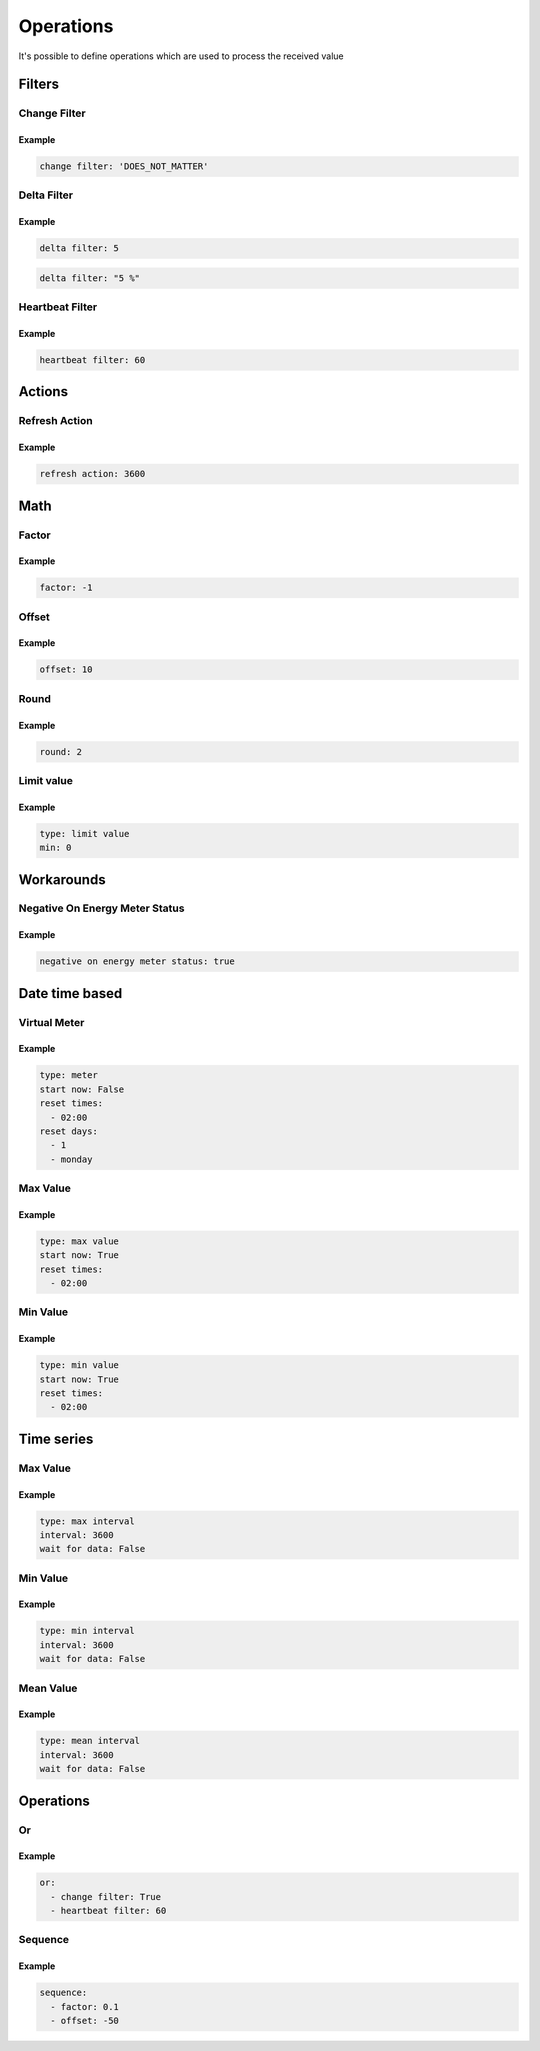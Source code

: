 .. py:currentmodule:: sml2mqtt.config.operations


**************************************
Operations
**************************************

It's possible to define operations which are used to process the received value



Filters
======================================


Change Filter
--------------------------------------

.. autopydantic_model:: OnChangeFilter
   :exclude-members: get_kwargs_on_change
   :inherited-members: BaseModel

Example
^^^^^^^^^^^^^^^^^^^^^^^^^^^^^^^^^^^^^^
..
    YamlModel: OnChangeFilter

.. code-block:: yaml

    change filter: 'DOES_NOT_MATTER'


Delta Filter
--------------------------------------

.. autopydantic_model:: DeltaFilter
   :exclude-members: get_kwargs_delta
   :inherited-members: BaseModel

Example
^^^^^^^^^^^^^^^^^^^^^^^^^^^^^^^^^^^^^^
..
    YamlModel: DeltaFilter

.. code-block:: yaml

    delta filter: 5

..
    YamlModel: DeltaFilter

.. code-block:: yaml

    delta filter: "5 %"


Heartbeat Filter
--------------------------------------

.. autopydantic_model:: HeartbeatFilter
   :inherited-members: BaseModel


Example
^^^^^^^^^^^^^^^^^^^^^^^^^^^^^^^^^^^^^^
..
    YamlModel: HeartbeatFilter

.. code-block:: yaml

    heartbeat filter: 60


Actions
======================================


Refresh Action
--------------------------------------

.. autopydantic_model:: RefreshAction
   :inherited-members: BaseModel


Example
^^^^^^^^^^^^^^^^^^^^^^^^^^^^^^^^^^^^^^
..
    YamlModel: RefreshAction

.. code-block:: yaml

    refresh action: 3600

Math
======================================


Factor
--------------------------------------

.. autopydantic_model:: Factor
   :inherited-members: BaseModel


Example
^^^^^^^^^^^^^^^^^^^^^^^^^^^^^^^^^^^^^^
..
    YamlModel: Factor

.. code-block:: yaml

    factor: -1


Offset
--------------------------------------

.. autopydantic_model:: Offset
   :inherited-members: BaseModel


Example
^^^^^^^^^^^^^^^^^^^^^^^^^^^^^^^^^^^^^^
..
    YamlModel: Offset

.. code-block:: yaml

    offset: 10

Round
--------------------------------------

.. autopydantic_model:: Round
   :inherited-members: BaseModel

Example
^^^^^^^^^^^^^^^^^^^^^^^^^^^^^^^^^^^^^^
..
    YamlModel: Round

.. code-block:: yaml

    round: 2

Limit value
--------------------------------------

.. autopydantic_model:: LimitValue
   :inherited-members: BaseModel
   :exclude-members: type, get_kwargs_limit

Example
^^^^^^^^^^^^^^^^^^^^^^^^^^^^^^^^^^^^^^
..
    YamlModel: LimitValue

.. code-block:: yaml

    type: limit value
    min: 0


Workarounds
======================================


Negative On Energy Meter Status
--------------------------------------

.. autopydantic_model:: NegativeOnEnergyMeterWorkaround
   :inherited-members: BaseModel


Example
^^^^^^^^^^^^^^^^^^^^^^^^^^^^^^^^^^^^^^
..
    YamlModel: NegativeOnEnergyMeterWorkaround

.. code-block:: yaml

    negative on energy meter status: true


Date time based
======================================


Virtual Meter
--------------------------------------

.. autopydantic_model:: VirtualMeter
   :inherited-members: BaseModel
   :exclude-members: get_kwargs_dt_fields, type


Example
^^^^^^^^^^^^^^^^^^^^^^^^^^^^^^^^^^^^^^
..
    YamlModel: VirtualMeter

.. code-block:: yaml

    type: meter
    start now: False
    reset times:
      - 02:00
    reset days:
      - 1
      - monday


Max Value
--------------------------------------

.. autopydantic_model:: MaxValue
   :inherited-members: BaseModel
   :exclude-members: get_kwargs_dt_fields, type


Example
^^^^^^^^^^^^^^^^^^^^^^^^^^^^^^^^^^^^^^
..
    YamlModel: MaxValue

.. code-block:: yaml

    type: max value
    start now: True
    reset times:
      - 02:00


Min Value
--------------------------------------

.. autopydantic_model:: MinValue
   :inherited-members: BaseModel
   :exclude-members: get_kwargs_dt_fields, type


Example
^^^^^^^^^^^^^^^^^^^^^^^^^^^^^^^^^^^^^^
..
    YamlModel: MinValue

.. code-block:: yaml

    type: min value
    start now: True
    reset times:
      - 02:00


Time series
======================================



Max Value
--------------------------------------

.. autopydantic_model:: MaxOfInterval
   :inherited-members: BaseModel
   :exclude-members: get_kwargs_interval_fields, type


Example
^^^^^^^^^^^^^^^^^^^^^^^^^^^^^^^^^^^^^^
..
    YamlModel: MaxOfInterval

.. code-block:: yaml

    type: max interval
    interval: 3600
    wait for data: False


Min Value
--------------------------------------

.. autopydantic_model:: MinOfInterval
   :inherited-members: BaseModel
   :exclude-members: get_kwargs_interval_fields, type


Example
^^^^^^^^^^^^^^^^^^^^^^^^^^^^^^^^^^^^^^
..
    YamlModel: MinOfInterval

.. code-block:: yaml

    type: min interval
    interval: 3600
    wait for data: False


Mean Value
--------------------------------------

.. autopydantic_model:: MeanOfInterval
   :inherited-members: BaseModel
   :exclude-members: get_kwargs_interval_fields, type


Example
^^^^^^^^^^^^^^^^^^^^^^^^^^^^^^^^^^^^^^
..
    YamlModel: MeanOfInterval

.. code-block:: yaml

    type: mean interval
    interval: 3600
    wait for data: False


Operations
======================================


Or
--------------------------------------

.. autopydantic_model:: Or
   :inherited-members: BaseModel


Example
^^^^^^^^^^^^^^^^^^^^^^^^^^^^^^^^^^^^^^
..
    YamlModel: Or

.. code-block:: yaml

    or:
      - change filter: True
      - heartbeat filter: 60


Sequence
--------------------------------------

.. autopydantic_model:: Sequence
   :inherited-members: BaseModel


Example
^^^^^^^^^^^^^^^^^^^^^^^^^^^^^^^^^^^^^^
..
    YamlModel: Sequence

.. code-block:: yaml

    sequence:
      - factor: 0.1
      - offset: -50
